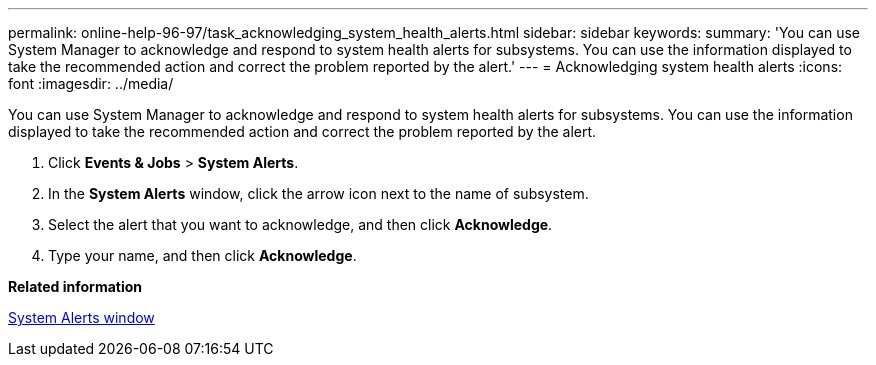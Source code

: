 ---
permalink: online-help-96-97/task_acknowledging_system_health_alerts.html
sidebar: sidebar
keywords: 
summary: 'You can use System Manager to acknowledge and respond to system health alerts for subsystems. You can use the information displayed to take the recommended action and correct the problem reported by the alert.'
---
= Acknowledging system health alerts
:icons: font
:imagesdir: ../media/

[.lead]
You can use System Manager to acknowledge and respond to system health alerts for subsystems. You can use the information displayed to take the recommended action and correct the problem reported by the alert.

. Click *Events & Jobs* > *System Alerts*.
. In the *System Alerts* window, click the arrow icon next to the name of subsystem.
. Select the alert that you want to acknowledge, and then click *Acknowledge*.
. Type your name, and then click *Acknowledge*.

*Related information*

xref:reference_system_health_window.adoc[System Alerts window]
